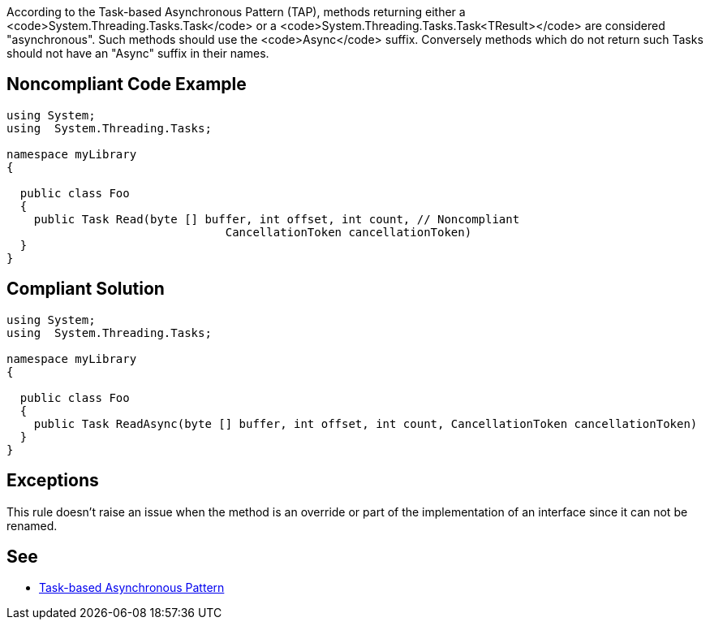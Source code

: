 According to the Task-based Asynchronous Pattern (TAP), methods returning  either a <code>System.Threading.Tasks.Task</code> or a <code>System.Threading.Tasks.Task<TResult></code> are considered "asynchronous". Such methods should use the <code>Async</code> suffix. Conversely methods which do not return such Tasks should not have an "Async" suffix in their names.


== Noncompliant Code Example

----
using System;
using  System.Threading.Tasks;

namespace myLibrary
{

  public class Foo
  {
    public Task Read(byte [] buffer, int offset, int count, // Noncompliant
                                CancellationToken cancellationToken)
  }
}
----


== Compliant Solution

----
using System;
using  System.Threading.Tasks;

namespace myLibrary
{

  public class Foo
  {
    public Task ReadAsync(byte [] buffer, int offset, int count, CancellationToken cancellationToken)
  }
}
----


== Exceptions

This rule doesn't raise an issue when the method is an override or part of the implementation of an interface since it can not be renamed.

== See

* https://docs.microsoft.com/en-us/dotnet/standard/asynchronous-programming-patterns/task-based-asynchronous-pattern-tap[Task-based Asynchronous Pattern]



